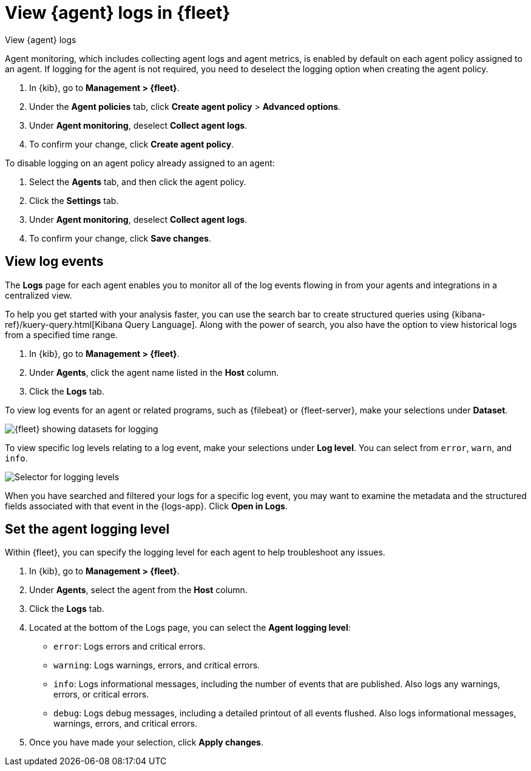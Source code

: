 [[elastic-agent-logging]]
[role="xpack"]
= View {agent} logs in {fleet}

++++
<titleabbrev>View {agent} logs</titleabbrev>
++++

Agent monitoring, which includes collecting agent logs and agent metrics,
is enabled by default on each agent policy assigned to an agent. If
logging for the agent is not required, you need to deselect the logging option when
creating the agent policy.

. In {kib}, go to *Management > {fleet}*.

. Under the *Agent policies* tab, click *Create agent policy* > *Advanced options*.

. Under *Agent monitoring*, deselect *Collect agent logs*.

. To confirm your change, click *Create agent policy*.

To disable logging on an agent policy already assigned to an agent:

. Select the *Agents* tab, and then click the agent policy.

. Click the *Settings* tab.

. Under *Agent monitoring*, deselect *Collect agent logs*.

. To confirm your change, click *Save changes*.

[discrete]
[[agent-view-log-events]]
== View log events

The *Logs* page for each agent enables you to monitor all of the log events flowing in
from your agents and integrations in a centralized view.

To help you get started with your analysis faster, you can use the search bar to create
structured queries using {kibana-ref}/kuery-query.html[Kibana Query Language]. Along with
the power of search, you also have the option to view historical logs from a
specified time range.

. In {kib}, go to *Management > {fleet}*.

. Under *Agents*, click the agent name listed in the *Host* column.

. Click the *Logs* tab.

To view log events for an agent or related programs, such as {filebeat} or {fleet-server},
make your selections under *Dataset*.

[role="screenshot"]
image::images/kibana-fleet-datasets.png[{fleet} showing datasets for logging]

To view specific log levels relating to a log event, make your selections under *Log level*.
You can select from `error`, `warn`, and `info`.

[role="screenshot"]
image::images/kibana-fleet-log-levels.png[Selector for logging levels]

When you have searched and filtered your logs for a specific log event, you may want to
examine the metadata and the structured fields associated with that event in the {logs-app}.
Click *Open in Logs*.

[discrete]
[[agent-logging-levels]]
== Set the agent logging level

Within {fleet}, you can specify the logging level for each agent to help
troubleshoot any issues.

. In {kib}, go to *Management > {fleet}*.

. Under *Agents*, select the agent from the *Host* column.

. Click the *Logs* tab.

. Located at the bottom of the Logs page, you can select the *Agent logging level*:

* `error`: Logs errors and critical errors.
* `warning`: Logs warnings, errors, and critical errors.
* `info`: Logs informational messages, including the number of events that are published.
Also logs any warnings, errors, or critical errors.
* `debug`: Logs debug messages, including a detailed printout of all events flushed. Also
logs informational messages, warnings, errors, and critical errors.
+
. Once you have made your selection, click *Apply changes*.

